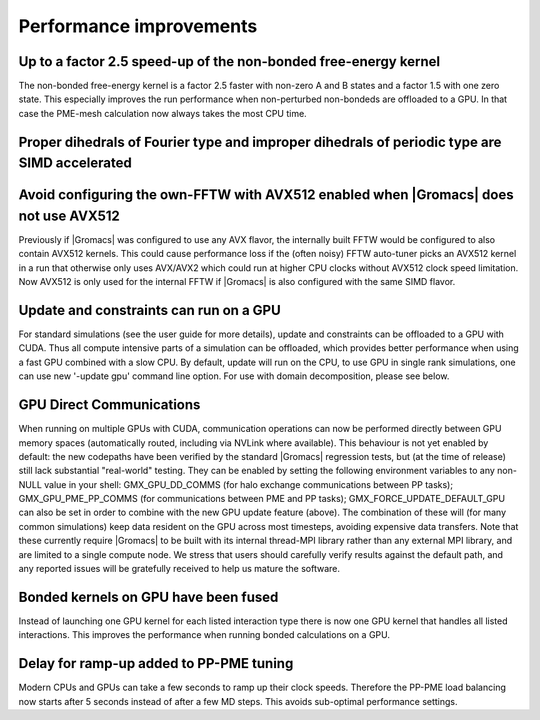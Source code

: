 Performance improvements
^^^^^^^^^^^^^^^^^^^^^^^^

.. Note to developers!
   Please use """"""" to underline the individual entries for fixed issues in the subfolders,
   otherwise the formatting on the webpage is messed up.
   Also, please use the syntax :issue:`number` to reference issues on GitLab, without the
   a space between the colon and number!

Up to a factor 2.5 speed-up of the non-bonded free-energy kernel
""""""""""""""""""""""""""""""""""""""""""""""""""""""""""""""""

The non-bonded free-energy kernel is a factor 2.5 faster with non-zero A and B
states and a factor 1.5 with one zero state. This especially improves the run
performance when non-perturbed non-bondeds are offloaded to a GPU. In that case
the PME-mesh calculation now always takes the most CPU time.


Proper dihedrals of Fourier type and improper dihedrals of periodic type are SIMD accelerated
"""""""""""""""""""""""""""""""""""""""""""""""""""""""""""""""""""""""""""""""""""""""""""""

Avoid configuring the own-FFTW with AVX512 enabled when |Gromacs| does not use AVX512
"""""""""""""""""""""""""""""""""""""""""""""""""""""""""""""""""""""""""""""""""""""

Previously if |Gromacs| was configured to use any AVX flavor, the internally built FFTW
would be configured to also contain AVX512 kernels. This could cause performance loss
if the (often noisy) FFTW auto-tuner picks an AVX512 kernel in a run that otherwise 
only uses AVX/AVX2 which could run at higher CPU clocks without AVX512 clock speed limitation.
Now AVX512 is only used for the internal FFTW if |Gromacs| is also configured with
the same SIMD flavor.

Update and constraints can run on a GPU
"""""""""""""""""""""""""""""""""""""""

For standard simulations (see the user guide for more details),
update and constraints can be offloaded to a GPU with CUDA. Thus all compute
intensive parts of a simulation can be offloaded, which provides
better performance when using a fast GPU combined with a slow CPU.
By default, update will run on the CPU, to use GPU in single rank simulations,
one can use new '-update gpu' command line option.
For use with domain decomposition, please see below.

GPU Direct Communications
"""""""""""""""""""""""""

When running on multiple GPUs with CUDA, communication operations can
now be performed directly between GPU memory spaces (automatically
routed, including via NVLink where available). This behaviour is not
yet enabled by default: the new codepaths have been verified by the
standard |Gromacs| regression tests, but (at the time of release) still
lack substantial "real-world" testing. They can be enabled by setting
the following environment variables to any non-NULL value in your
shell: GMX_GPU_DD_COMMS (for halo exchange communications between PP
tasks); GMX_GPU_PME_PP_COMMS (for communications between PME and PP
tasks); GMX_FORCE_UPDATE_DEFAULT_GPU can also be set in
order to combine with the new GPU update feature (above). The
combination of these will (for many common simulations) keep data
resident on the GPU across most timesteps, avoiding expensive data
transfers. Note that these currently require |Gromacs| to be built
with its internal thread-MPI library rather than any external MPI
library, and are limited to a single compute node. We stress that
users should carefully verify results against the default path, and
any reported issues will be gratefully received to help us mature the
software.


Bonded kernels on GPU have been fused
"""""""""""""""""""""""""""""""""""""

Instead of launching one GPU kernel for each listed interaction type there is now one
GPU kernel that handles all listed interactions. This improves the performance when
running bonded calculations on a GPU.

Delay for ramp-up added to PP-PME tuning
""""""""""""""""""""""""""""""""""""""""

Modern CPUs and GPUs can take a few seconds to ramp up their clock speeds.
Therefore the PP-PME load balancing now starts after 5 seconds instead
of after a few MD steps. This avoids sub-optimal performance settings.
